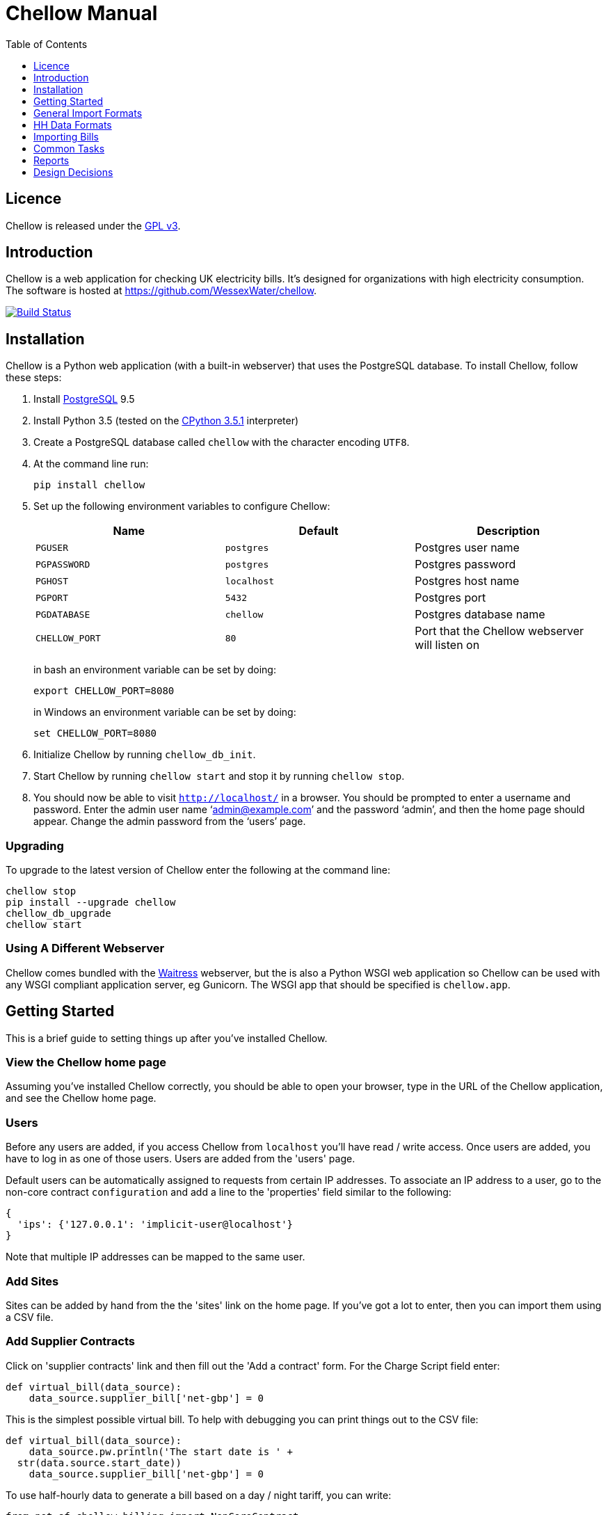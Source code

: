 = Chellow Manual
:toclevels: 1
:toc:

== Licence

Chellow is released under the http://www.gnu.org/licenses/gpl.html[GPL v3].


== Introduction

Chellow is a web application for checking UK electricity bills. It's designed
for organizations with high electricity consumption. The software is hosted at
https://github.com/WessexWater/chellow.

image:https://travis-ci.org/WessexWater/chellow.svg?branch=master["Build Status", link="https://travis-ci.org/WessexWater/chellow"]


== Installation

Chellow is a Python web application (with a built-in webserver) that uses the
PostgreSQL database. To install Chellow, follow these steps:

. Install http://www.postgresql.org/[PostgreSQL] 9.5
. Install Python 3.5 (tested on the http://www.python.org/[CPython 3.5.1]
  interpreter)
. Create a PostgreSQL database called `chellow` with the character encoding
  `UTF8`.
. At the command line run:
+
 pip install chellow
+
. Set up the following environment variables to configure Chellow: +
+
|===
| Name | Default | Description 

| `PGUSER`
| `postgres`
| Postgres user name

| `PGPASSWORD`
| `postgres`
| Postgres password

| `PGHOST`
| `localhost`
| Postgres host name

| `PGPORT`
| `5432`
| Postgres port

| `PGDATABASE`
| `chellow`
| Postgres database name

| `CHELLOW_PORT`
| `80`
| Port that the Chellow webserver will listen on
|===
in bash an environment variable can be set by doing:

 export CHELLOW_PORT=8080
+
in Windows an environment variable can be set by doing:

 set CHELLOW_PORT=8080
+
. Initialize Chellow by running `chellow_db_init`.
. Start Chellow by running `chellow start` and stop it by running
  `chellow stop`.
. You should now be able to visit `http://localhost/` in a browser. You should
  be prompted to enter a username and password. Enter the admin user name
  '`admin@example.com`' and the password '`admin`', and then the
  home page should appear. Change the admin password from the '`users`' page.


=== Upgrading

To upgrade to the latest version of Chellow enter the following at the command
line:

 chellow stop
 pip install --upgrade chellow
 chellow_db_upgrade
 chellow start


=== Using A Different Webserver

Chellow comes bundled with the
http://docs.pylonsproject.org/projects/waitress/en/latest/[Waitress] webserver,
but the is also a Python WSGI web application so Chellow can be used with any
WSGI compliant application server, eg Gunicorn. The WSGI app that should be
specified is `chellow.app`.


==  Getting Started

This is a brief guide to setting things up after you've installed Chellow.

=== View the Chellow home page

Assuming you've installed Chellow correctly, you should be able to open your
browser, type in the URL of the Chellow application, and see the Chellow home
page.


=== Users

Before any users are added, if you access Chellow from `localhost` you'll have
read / write access. Once users are added, you have to log in as one of those
users. Users are added from the 'users' page.

Default users can be automatically assigned to requests from certain IP
addresses. To associate an IP address to a user, go to the non-core contract
`configuration` and add a line to the 'properties' field similar to the
following:

  {
    'ips': {'127.0.0.1': 'implicit-user@localhost'}
  }

Note that multiple IP addresses can be mapped to the same user.

=== Add Sites

Sites can be added by hand from the the 'sites' link on the home page. If
you've got a lot to enter, then you can import them using a CSV file.

=== Add Supplier Contracts

Click on 'supplier contracts' link and then fill out the 'Add a contract'
form. For the Charge Script field enter:

    
    
    def virtual_bill(data_source):
        data_source.supplier_bill['net-gbp'] = 0

This is the simplest possible virtual bill. To help with debugging you can
print things out to the CSV file:

    
    
    def virtual_bill(data_source):
        data_source.pw.println('The start date is ' +
	     str(data.source.start_date))
        data_source.supplier_bill['net-gbp'] = 0

To use half-hourly data to generate a bill based on a day / night tariff, you
can write:

    
    
    from net.sf.chellow.billing import NonCoreContract
    
    def virtual_bill(data_source):
        bill = data_source.supplier_bill 
    
        for hh in data_source.hh_data:
            if 0 < hh['utc-decimal-hour'] < 8:
                bill['night-kwh'] += hh['msp-kwh']
                bill['night-gbp'] += hh['msp-kwh'] * 0.05
            else:
                bill['day-kwh'] += hh['msp-kwh']
                bill['day-gbp'] += hh['msp-kwh'] * 0.1
    
        bill['net-gbp'] = sum(v for k, v in bill.items() if k[-4:] == '-gbp')

For documentation on the languages that Chellow uses, see the Extending
Chellow section.

#### Add HHDC Contracts

In the Properties text area you can set up a process that will check an FTP
server every hour and download any new HH data files. Here's an example:

    
    
    has.importer=yes
    file.type=.bg.csv
    hostname=data.example.com
    username=auser
    password=apassword
    directory0=.
    mpan.map=searchtext>replacetext

===  Add Supplies

Supplies are imported in a similar way to sites above.

  * Source - Where the supply gets its electricity from. 

net

    The DNO's network.
gen

     Generator that's embedded within the site, so that the electricity generated displaces the electricity that would otherwise have to be imported from the DNO's network. 

lm

    Load management generator
chp

    Combined heat and power.
turb

    Water turbine.
gen-net

    Generator that's directly connected to the DNO's network, so everything generated is exported to the network, and all parasitic electricity (imported by the generator) is imported from the network. Cf the source 'gen'. The generator types are the same as those available for the source 'gen'.
sub

    general sub-meter used for energy management.
3rd-party

    Where the electricity is from (or to) a party that is not the DNO.
3rd-party-reverse

    As 3rd-party, but where the meter's import is measuring the export to the 3rd party.

#### Import HH data

HH data can be imported in a variety of formats. Chellow can also be set up to
import files automatically from an FTP server.

#### Virtual Bills

To see the virtual bills for a supplier contract, go to the contract page and
follow the Virtual Bills link.

====  Example Site

To set up an example site, insert a HHDC called 'IMSERV HH' with provider UKDC
starting at 2010-06-01 and insert a supplier contract called 'SSE HH' with
provider SOUT starting at 2010-05-01. Then save the General Import Format text
below as a file with the extension '.csv' and then import it using the General
Imports form. It'll insert a site with a CHP supply and a supply from the
network. It'll also put in some HH data for the beginning of October 2010.
    		
[source, options="nowrap"]
"insert","site",78342,"Stowford Manor"
"insert","supply",78342,"net",,"Main","_L","2010-10-01",,,,"IMSERV HH",2,"TRUE","TRUE","TRUE","TRUE","PO98881",0,845,5,,"22 0000 0000 111",520,200,"SSE HH",933,"22 00000000120",521,80,"SSE HH",45
"insert","hh-datum","22 0000 0000 111","2010-10-01","TRUE","TRUE","22,A,0,A,59,A,105,A,0,A,0,A,8,A,114,A,0,A,52,A,0,A,7,A,23,A,23,A,36,A,112,A,0,A,0,A,0,A,24,A,0,A,7,A,57,A,48,A,0,A,96,A,57,A,66,A,0,A,85,A,0,A,8,A,0,A,123,A,0,A,0,A,84,A,0,A,21,A,0,A,19,A,47,A,0,A,0,A,24,A,0,A,0,A,5,A,1,A,0,A,0,A,11,A,0,A,0,A,0,A,14,A,0,A,111,A,0,A,24,A,105,A,0,A,5,A,2,A,0,A,0,A,0,A,0,A,43,A,94,A,0,A,0,A,0,A,2,A,17,A,36,A,27,A,0,A,0,A,13,A",,,,,,,,,,,,,,,,,,,,,,,,,
"insert","hh-datum","22 0000 0000 111","2010-10-01","FALSE","TRUE","0,A,57,A,0,A,0,A,45,A,81,A,0,A,0,A,54,A,0,A,114,A,0,A,0,A,0,A,0,A,0,A,54,A,29,A,126,A,0,A,2,A,0,A,0,A,0,A,33,A,0,A,0,A,0,A,88,A,0,A,72,A,0,A,55,A,0,A,19,A,8,A,0,A,0,A,0,A,34,A,0,A,0,A,37,A,92,A,0,A,73,A,118,A,0,A,0,A,64,A,83,A,0,A,14,A,103,A,20,A,0,A,57,A,0,A,58,A,0,A,0,A,32,A,0,A,0,A,8,A,12,A,88,A,82,A,0,A,0,A,55,A,31,A,74,A,0,A,0,A,0,A,0,A,99,A,44,A,0,A"
"insert","supply",78342,"gen","chp","CHP","_L","2010-10-01",,,,"IMSERV HH",3,"TRUE","FALSE","TRUE","FALSE","PO6755",0,845,5,,"99 0000 0000 015",510,100,"SSE HH",6,,,80,"SSE HH",45
"insert","Hh-datum","99 0000 0000 015","2010-10-01",TRUE,TRUE,"62,A,82,A,24,A,29,A,63,A,115,A,81,A,6,A,150,A,33,A,131,A,51,A,14,A,102,A,30,A,37,A,113,A,40,A,146,A,87,A,29,A,19,A,60,A,90,A,79,A,20,A,48,A,20,A,143,A,29,A,138,A,135,A,129,A,19,A,41,A,125,A,2,A,123,A,92,A,131,A,96,A,65,A,149,A,139,A,114,A,97,A,147,A,56,A,136,A,99,A,140,A,26,A,31,A,136,A,113,A,3,A,148,A,15,A,131,A,102,A,42,A,34,A,82,A,39,A,43,A,35,A,92,A,104,A,37,A,56,A,143,A,119,A,122,A,94,A,105,A,111,A,118,A,149,A,82,A,15,A"


====  Data Model

  * Sites
  * Supplies 
    * Supply Generations 
      * Site
      * Supplier Contract
      * DC Contract
      * Channels 
        * HH Data
      * Profile Class
      * Import / Export 
        * Mpan Core
        * LLFC
        * Supply Capacity
  * Supplier Contracts (Same for DC and MOP) 
    * Rate Scripts
    * Batches 
      * Bills 
        * Supply
        * Register Reads
  * DNOs (Distribution Network Operators) 
    * LLFCs (Line Loss Factor Classes)

== General Import Formats

=== Key points when importing

  * Lines beginning with the '#' character are comment lines.
  * You can import any number of lines, and mix actions and types in a single
    file.
  * When updating a record, if the field contains {no change}, then that field
    won't be updated.
  * A blank date field means 'ongoing'.

[cols="30*", options="header"]
|===
| Action | Type ||||||||||||||||||||||||||||

| _insert_
| _site_
| Site Code
| Site Name ||||||||||||||||||||||||||

| _delete_
| _site_
| Site Code |||||||||||||||||||||||||||

| _update_
| _site_
| Current Site Code
| New Site Code
| Site Name |||||||||||||||||||||||||

| _insert_
| _supply_
| Site Code
| Source Code
| Generator Type
| Supply Name
| GSP Group (geographic location)
| Start date (yyyy-MM-dd)
| Finish Date
| MOP Contract
| MOP Account
| HHDC Contract
| HHDC Account
| Meter Serial Number
| Profile Class
| Meter Timeswitch Class
| CoP
| Standard Settlement Configuration (blank for HH supplies)
| Import MPAN Core
| Import LLFC
| Import Supply Capacity
| Import Supplier Contract
| Import Supplier Account
| Export MPAN Core
| Export LLFC
| Export Supply Capacity
| Export Supplier Contract
| Export Supplier Account ||

| _update_
| _supply_
| MPAN Core
| Source Code
| Generator Type
| Supply Name
| GSP Group |||||||||||||||||||||||

| _insert_
| _era_
| MPAN Core
| Start date (yyyy-MM-dd)
| Site Code
| MOP Contract
| MOP Account
| HHDC Contract
| HHDC Account
| Meter Serial Number
| Profile Class
| MTC
| CoP
| SSC
| Import MPAN Core
| Import LLFC
| Import Supply Capacity
| Import Supplier Contract
| Import Supplier Account
| Import ACTIVE?
| Import REACTIVE_IMP?
| Import REACTIVE_EXP?
| Export MPAN Core
| Export LLFC
| Export Supply Capacity
| Export Supplier Contract
| Export Supplier Account
| Export ACTIVE?
| Export REACTIVE_IMP?
| Export REACTIVE_EXP?

| _update_
| _era_
| MPAN Core
| Date
| Start date
| Finish date
| MOP Contract
| MOP Account
| HHDC Contract
| HHDC Account
| Meter Serial Number
| Profile Class
| MTC
| CoP
| SSC
| Import MPAN Core
| Import LLFC
| Import Supply Capacity
| Import Supplier Contract
| Import Supplier Account
| Export MPAN Core
| Export LLFC
| Export Supply Capacity
| Export Supplier Contract
| Export Supplier Account |||||

| _delete_ | _era_ | MPAN Core | Date ||||||||||||||||||||||||||

| _insert_
| _channel_
| MPAN Core
| Date (yyyy-MM-dd hh:mm)
| Import Related?
| Channel Type (active, reactive import, reactive export) |||||||||||||||
|||||||||

| _delete_
| _channel_
| MPAN Core
| Date
| Import Related?
| Channel Type (active, reactive import, reactive export) ||||||||||||||
||||||||||

| _insert_
| _site_era_
| Site Code
| Core MPAN
| Era Start Date
| Is Physical? ||||||||||||||||||||||||

| _insert_
| _hh_datum_
| MPAN Core
| Date
| Channel Type
| Value
| Status |||||||||||||||||||||||

| _insert_
| _user_
| Email Address
| Password
| Password Digest
| User Role
| Participant Code
| Role Code ||||||||||||||||||||||

| _update_
| _user_
| Current Email Address
| Email Address
| Password
| Password Digest
| User Role
| Participant Code
| Role Code |||||||||||||||||||||

| _insert_
| _channel_snag_ignore_
| MPAN Core
| Is Import?
| Is kWh?
| Description
| From
| To ||||||||||||||||||||||

| _insert_
| _site_snag_ignore_
| Site Code
| Description
| From
| To ||||||||||||||||||||||||

| _insert_
| _batch_
| Role Name (hhdc, supplier or mop)
| Contract Name
| Reference
| Description ||||||||||||||||||||||||

| _update_
| _batch_
| Role Name (hhdc, supplier or mop)
| Contract Name
| Old Reference
| New Reference
| Description |||||||||||||||||||||||

| _insert_
| _bill_
| Role Name(hhdc, supplier or mop)
| Contract Name
| Batch Reference
| Mpan Core
| Issue Date
| Start Date
| Finish Date
| Net
| Vat
| Gross
| Account Reference
| Reference
| Type
| Breakdown
| Kwh
| (Meter Serial Number
| Mpan
| Coefficient
| Units
| TPR
| Previous Date
| Previous Value
| Previous Type
| Present Date
| Present Value
| Present Type)* ||

| _update_
| _bill_
| Chellow Id
| Account
| Reference
| Issue Date
| Start Date
| Finish Date
| kwh
| Net
| Vat
| Type
| Paid?
| Breakdown ||||||||||||||||

| _update_
| _register_read_
| Chellow Id
| TPR
| Coefficient
| Units
| Meter Serial Number
| MPAN
| Previous Date
| Previous Value
| Previous Type
| Present Date
| Present Value
| Present Type ||||||||||||||||

| _insert_
| _llfc_
| DNO Code
| LLFC Code
| LLFC Description
| Voltage Level Code
| Is Substation?
| Is Import?
| Valid From
| Valid To ||||||||||||||||||||

| _delete_
| _llfc_
| DNO Code
| LLFC Code
| Date |||||||||||||||||||||||||

| _insert_
| _party_
| Market Role Code
| Participant Code
| Name
| Valid From (YYYY-MM-dd hh:mm)
| Valid To (YYYY-MM-dd hh:mm)
| DNO Code
|===


== HH Data Formats

Below are all the HH data formats accepted by Chellow. Chellow recognizes them
by their filename extension. The files may be compressed as zip files.


=== Stark DF2

File extension `.df2`.

The data file is of the form:

....    
#F2
#O 99 9999 9999 999
#S 2
27/07/05,00:30,95.4,A
27/07/05,01:00,93.8,A
27/07/05,01:30,91.9,A
....
    	
Values Of The Sensor Number `S`

|===
| Number | Meaning

| 1      | Import kWh
| 2      | Export kWh
| 3      | Import kVArh
| 4      | Export kVArh
|===

and the status character on the end is optional.

=== CSV Simple

File extension `.simple.csv`.

A CSV file with the following columns:

|===
| Name         | Description

| MPAN Core    |
| Channel Type | 'ACTIVE', 'REACTIVE_IMP' or 'REACTIVE_EXP'
| Time         | Half-hour starting yyyy-MM-dd hh:mm
| Value        | 
| Status       | 'A' - actual, 'E' - estimate, 'C' - padding.
|===
	
Here's an example:

....
MPAN core, Channel Type, Time, Value, Status
99 9999 9999 999, ACTIVE, 2006-01-01 00:30, 218.4 , E
99 9999 9999 999, ACTIVE, 2006-01-01 01:00, 220.4 , E
99 9999 9999 999, ACTIVE, 2006-01-01 01:30, 221.8 , E
99 9999 9999 999, ACTIVE, 2006-01-01 02:00, 223.4 , E
99 9999 9999 999, ACTIVE, 2006-01-01 02:30, 224.6 , E
99 9999 9999 999, ACTIVE, 2006-01-01 03:00, 226.8 , E
99 9999 9999 999, ACTIVE, 2006-01-01 03:30, 203.8 , E
99 9999 9999 999, ACTIVE, 2006-01-01 04:00, 155.2 , E
99 9999 9999 999, ACTIVE, 2006-01-01 04:30, 169.0 , E
99 9999 9999 999, ACTIVE, 2006-01-01 05:00, 171.0 , E
....


=== bGlobal CSV

File extension `.bg.csv`.

A CSV file with the following columns:

|===
| Name                | Description

| MPAN core           | 
| Meter Serial Number | 
| Date                | dd/MM/yy
| HH 1                | kWh in 1st HH
| HH 2                | kWh in 2nd HH
| HH 3                | kWh in 3rd HH
| ...                 | ...
| HH 48               | kWh in 48th HH
|===

	
Here's an example:

[source, options="nowrap"]
9999999999999,E04M00872,06/07/2008,0.262,0.26,0.252,0.246,0.249,0.251,0.25,0.249,0.244,0.239,0.255,0.255,0.286,0.289,0.356,0.489,0.576,0.585,0.496,0.411,0.457,0.463,0.436,0.447,0.436,0.431,0.439,0.396,0.455,0.453,0.377,0.314,0.341,0.338,0.418,0.45,0.446,0.442,0.464,0.366,0.314,0.386,0.395,0.444,0.346,0.288,0.263,0.255,0,0
9999999999999,E04M00872,07/07/2008,0.247,0.216,0.211,0.227,0.237,0.233,0.229,0.204,0.225,0.267,0.301,0.324,0.466,0.471,0.475,0.546,0.505,0.382,0.362,0.434,0.387,0.395,0.35,0.378,0.348,0.356,0.301,0.34,0.337,0.396,0.386,0.388,0.369,0.325,0.356,0.36,0.367,0.429,0.427,0.466,0.404,0.403,0.319,0.359,0.299,0.294,0.264,0.29,0,0
9999999999999,E04M00872,08/07/2008,0.312,0.31,0.254,0.237,0.222,0.226,0.218,0.211,0.225,0.263,0. 262,0.283,0.423,0.495,0.561,0.569,0.496,0.41,0.381,0.355,0.323,0.366,0.4,0.363,0.381,0.396, 0.392,0.369,0.317,0.301,0.378,0.311,0.391,0.345,0.344,0.382,0.436,0.384,0.353,0.34,0.335,0.352,0.388,0.394,0.389,0.346,0.284,0.258,0,0
9999999999999,E04M00872,09/07/2008,0.246,0.246,0.257,0.266,0.251,0.24,0.229,0.236,0.232,0.245,0.268,0.289,0.424,0.46, 0.513,0.481,0.459,0.441,0.368,0.348,0.401,0.403,0.413,0.412,0.371,0.396,0.381,0.321,0.321,0.276,0.303,0.311,0.348,0.33,0.381,0.398,0.372,0.38,0.322,0.342,0.349,0.331,0.439,0.41,0.368,0.326,0.274,0.257,0,0
9999999999999,E04M00872,10/07/2008,0.247,0.247,0.242,0.251,0.243,0.254,0.25,0.243,0.245,0.246,0.252,0.336,0.378,0.49,0.443, 0.467,0.544,0.467,0.375,0.387,0.403,0.347,0.415,0.404,0.422,0.42,0.375,0.385,0.371, 0.371,0.359,0.397,0.402,0.384,0.393,0.389,0.365,0.381,0.498,0.402,0.355,0.326,0.311,0.31,0.342,0.274,0.293,0.313,0,0
9999999999999,E04M00872,11/07/2008,0.303,0.303,0.277,0.244,0.254,0.24,0.249,0.256,0.318,0.318,0.305, 0.299,0.421,0.529,0.547,0.452,0.458,0.423,0.433,0.377,0.344,0.401,0.417,0.392,0.364,0.373,0.367,0.376,0.387,0.378,0.521,0.525,0.413,0.42,0.377,0.42,0.367,0.371,0.336,0.341,0.336,0.4,0.413,0.401,0.407,0.376,0.353,0.338,0,0
9999999999999,E04M00872,12/07/2008,0.324,0.319,0.31,0.31,0.312,0.282,0.232,0.244,0.246,0.252,0.268,0.286,0.329, 0.378,0.547,0.444,0.447,0.535,0.631,0.556,0.473,0.503,0.47,0.402,0.419,0.443,0.442, 0.409,0.378,0.366,0.384,0.392,0.403,0.406,0.481,0.541,0.486,0.405,0.366,0.364, 0.364,0.43,0.436,0.386,0.402,0.322,0.279,0.291,0,0
9999999999999,E04M00872,13/07/2008,0.268,0.272,0.261,0.25,0.311,0.306,0.267,0.259,0.26,0.3,0.333,0.326,0.362, 0.37,0.448,0.458,0.567,0.664,0.781,0.609,0.529,0.566,0.464,0.366,0.388,0.423,0.357,0.41, 0.352,0.357,0.486,0.547,0.52,0.516,0.558,0.639,0.607,0.65,0.637,0.483,0.457,0.51,0.444,0.422,0.442,0.4,0.314,0.347,0,0
9999999999999,E04M00872,14/07/2008,0.32,0.344,0.261,0.304,0.309,0.239,0.302,0.312,0.26,0.334,0.265,0.444,0.488, 0.552,0.543,0.58,0.599,0.501,0.497,0.48,0.334,0.376,0.409,0.405,0.314,0.303, 0.329,0.369,0.299,0.436,0.48,0.527,0.499,0.549,0.37,0.373,0.347,0.339,0.348, 0.412,0.425,0.385,0.423,0.376,0.373,0.353,0.281,0.27,0,0
9999999999999,E04M00872,15/07/2008,0.314,0.309,0.298,0.29,0.291,0.236,0.244,0.24,0.239,0.246,0.265,0.308, 0.414,0.428,0.504,0.527,0.472,0.35,0.483,0.485,0.543,0.519,0.45,0.345,0.347, 0.375,0.455,0.509,0.498,0.469,0.304,0.329,0.413,0.397,0.445,0.534,0.506,0.405, 0.447,0.422,0.48,0.42,0.431,0.418,0.387,0.365,0.281,0.263,0,0
9999999999999,E04M00872,16/07/2008,0.279,0.313,0.316,0.314,0.311,0.311,0.303,0.287,0.239,0.261,0.269, 0.342,0.446,0.491,0.445,0.556,0.503,0.463,0.412,0.407,0.472,0.445,0.417,0.394, 0.391,0.368,0.403,0.384,0.37,0.316,0.39,0.353,0.442,0.424,0.555,0.477,0.525, 0.476,0.39,0.464,0.465,0.399,0.427,0.432,0.428,0.371,0.333,0.269,0,0
 

== Importing Bills

To import bills for a particular contract, create a batch, and then upload the
bill file. The following electricity bill formats can be imported. Chellow
recognizes the format by the file extension.

|===
| Format                 | Extension

| EDF Energy Proprietary | mm
| CSV                    | csv
| BGB EDI File           | bgb.edi
| SSE EDI File           | sse.edi
| GDF CSV                | gdf.csv
|===

=== CSV Format

CSV file with the following columns:

[cols="23*"]
|===
| # Bill Type (N - Normal, W - Withdrawn or F -Final)
| Account Reference
| Mpans
| Invoice Reference
| Issue Date (YYYY-mm-dd HH:MM)
| Start Date (YYYY-mm-dd HH:MM)
| Finish Date (YYYY-mm-dd HH:MM)
| kWh
| Net
| VAT
| Gross
| Breakdown
| R1 Meter Serial Number
| R1 MPAN
| R1 Coefficient
| R1 Units (kWh, kW, kVA or kVArh | Blank if kW or kVA)
| R1 TPR
| R1 Previous Read Date
| R1 Previous Read Value
| R1 Previous Read Type
| R1 Present Read Date
| R1 Present Read Value
| R1 Present Read Type
|===


==== Read Types

[cols="6*", options="header"]
|===
| Chellow Code
| Chellow Description
| sse.edi Code
| sse.edi Description
| bgb.edi Code
| bgb.edi Description

| N
| Normal
| 00
| Normal Reading
| 00
| Normal Reading - Default

| N3
| Normal 3rd Party
| 09
| Third Party Normal Reading
|
|

| C
| Customer
| 04
| Customer's Own Reading
| 04
| Customer's own reading

| E
| Estimated
| 02
| Estimated (Computer) Reading
| 02
| Estimated (computer)

| E3
| Estimated 3rd Party
| 11
| Third Party Estimated (Computer) Reading
|
|

| EM
| Estimated Manual
| 01
| Estimated (manual)
|
|

| W
| Withdrawn
| 03
| Removed meter reading
|
|

| X
| Exchange
| 06
| Exchange Meter Reading
| 06
| Exchange Meter Reading

| CP
| Computer
| 05
| Computer Reading
|
| 

| IF
| Information
| 12
| Reading for Information only
|
|
|===


== Common Tasks

=== Merging Two Supplies

Say there are two supplies A and B, and you want to end up with just A. The
steps are:

  1. Back up the data by taking a snapshot of the database.
  2. Check that A and B have the same header data (LLFC, MTC etc).
  3. See if there are any overlapping channels, eg. do both A and B have import kVArh? If there are, then decide which one is going to be kept.
  4. Load the hh data for the required channels from the backup file. First take a copy of the file, then edit out the data you don't want, then further edit the file so that it loads into the new supply.
  5. Delete supply B.

== Reports

[cols="2*", options="header"]
|===
| Name
| Description

| metered-import-*
| Uses HH data for HH and AMR supplies, and register reads for dumb NHH
  supplies.

| metered-import-estimated-kwh
| For HH data, the kWh with the 'E' flag.

| billed-import-*
| A daily rate is calculated for a bill, and applied to the number of days it
  covers of the month in question.
|===


=== Supplies Monthly Duration

Here's how Chellow calculates the monthly consumption for dumb NHH supplies.
First it finds the closest normal reads. Let's assume there are just two for
simplicity. For each TPR, Chellow works out the (historical kWh / hh) = (kWh
between the two reads) / (number of HHs between the two reads). Then Chellow
finds the number of HHs between the beginning of the month and the end of the
month, and also the number of HHs that fall within the TPR, between the
beginning and and of the month. The kWh for each half hour in the month for
each TPR is (historical kWh / hh) * (month half-hours) / (month half-hours
within TPR).

=== Bills

A row for each bill that falls within the given period.

=== Local Reports

Core reports come with Chellow and have odd ids. User reports are created by
users and have even numbers. Reports are written in Python, and often use
a Jinja2 template. You can display a link to a report of user reports by adding
the following line to the configuration:
    
    local.reports=82

replacing 82 with the id of the report of reports that you've created.


== Design Decisions

Why don't you use the +/- infinity values for timestamps? The problem is that it's not clear how this would translate into Python. So we currently use null for infinity, which naturally translates into None in Python. 
